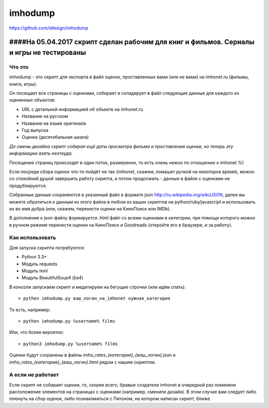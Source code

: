 imhodump
========
https://github.com/idlesign/imhodump


-------
####На 05.04.2017 скрипт сделан рабочим для книг и фильмов. Сериалы и игры не тестированы
-------

Что это
-------

imhodump - это скрипт для экспорта в файл оценок, проставленных вами (или не вами) на imhonet.ru (фильмы, книги, игры).

Он посещает все страницы с оценками, собирает и складирует в файл следующие данные для каждого из оцененных объектов:

* URL с детальной информацией об объекте на imhonet.ru
* Название на русском
* Название на языке оригинала
* Год выпуска
* Оценка (десятибальная шкала)

*До смены дизайна скрипт собирал ещё даты просмотра фильма и проставления оценки, но теперь эту информацию взять неоткуда.*

Посещение страниц происходят в один поток, размеренно, то есть очень нежно по отношению к imhonet %)

Если посреди сбора оценок что-то пойдёт не так (imhonet, скажем, помашет ручкой на некоторое время), можно со спокойной
душой завершить работу скрипта, а потом продолжить - данные в файле с оценками не продублируются.

Собранные данные сохраняются в указанный файл в формате json http://ru.wikipedia.org/wiki/JSON, далее
вы можете обратиться к данным из этого файла в любом из ваших скриптов на python/ruby/javascript и использовать их во имя добра
(или, скажем, перенести оценки на КиноПоиск или IMDb).

В дополнение к json-файлу формируется .html файл со всеми оценками в категории, при помощи которого можно
в ручном режиме перенести оценки на КиноПоиск и Goodreads (откройте его в браузере, и за работу).



Как использовать
----------------

Для запуска скрипта потребуются:

* Python 3.3+
* Модуль requests
* Модуль lxml
* Модуль BeautifulSoup4 (bs4)


В консоли запускаем скрипт и медитируем на бегущие строчки (или идём спать)::

    > python imhodump.py ваш_логин_на_imhonet нужная_категория


То есть, например::

    > python imhodump.py %username% films


Или, что более вероятно::

    > python3 imhodump.py %username% films


Оценки будут сохранены в файлы `imho_rates_{категория}_{ваш_логин}.json` и `imho_rates_{категория}_{ваш_логин}.html`
рядом с нашим скриптом.



А если не работает
------------------

Если скрипт не собирает оценки, то, скорее всего, бравые создатели imhonet в очередной раз поменяли
расположение элементов на страницах с оценками (например, сменили дизайн). В этом случае вам следует либо плюнуть
на сбор оценок, либо познакомиться с Питоном, на котором написан скрипт, ближе.

